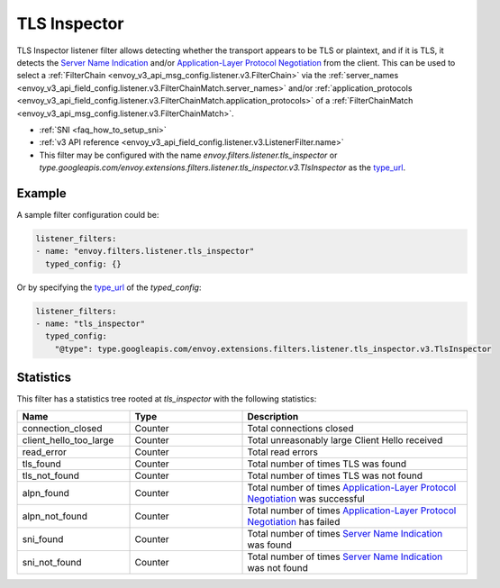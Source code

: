 .. _config_listener_filters_tls_inspector:

TLS Inspector
=============

TLS Inspector listener filter allows detecting whether the transport appears to be
TLS or plaintext, and if it is TLS, it detects the
`Server Name Indication <https://en.wikipedia.org/wiki/Server_Name_Indication>`_
and/or `Application-Layer Protocol Negotiation
<https://en.wikipedia.org/wiki/Application-Layer_Protocol_Negotiation>`_
from the client. This can be used to select a
:ref:`FilterChain <envoy_v3_api_msg_config.listener.v3.FilterChain>` via the
:ref:`server_names <envoy_v3_api_field_config.listener.v3.FilterChainMatch.server_names>` and/or
:ref:`application_protocols <envoy_v3_api_field_config.listener.v3.FilterChainMatch.application_protocols>`
of a :ref:`FilterChainMatch <envoy_v3_api_msg_config.listener.v3.FilterChainMatch>`.

* :ref:`SNI <faq_how_to_setup_sni>`
* :ref:`v3 API reference <envoy_v3_api_field_config.listener.v3.ListenerFilter.name>`
* This filter may be configured with the name *envoy.filters.listener.tls_inspector* or
  *type.googleapis.com/envoy.extensions.filters.listener.tls_inspector.v3.TlsInspector* as the
  `type_url <https://developers.google.com/protocol-buffers/docs/reference/google.protobuf#google.protobuf.Any.FIELDS.string.google.protobuf.Any.type_url>`_.

Example
-------

A sample filter configuration could be:

.. code-block:: yaml

  listener_filters:
  - name: "envoy.filters.listener.tls_inspector"
    typed_config: {}

Or by specifying the `type_url <https://developers.google.com/protocol-buffers/docs/reference/google.protobuf#google.protobuf.Any.FIELDS.string.google.protobuf.Any.type_url>`_
of the *typed_config*:

.. code-block:: yaml

  listener_filters:
  - name: "tls_inspector"
    typed_config:
      "@type": type.googleapis.com/envoy.extensions.filters.listener.tls_inspector.v3.TlsInspector

Statistics
----------

This filter has a statistics tree rooted at *tls_inspector* with the following statistics:

.. csv-table::
  :header: Name, Type, Description
  :widths: 1, 1, 2

  connection_closed, Counter, Total connections closed
  client_hello_too_large, Counter, Total unreasonably large Client Hello received
  read_error, Counter, Total read errors
  tls_found, Counter, Total number of times TLS was found
  tls_not_found, Counter, Total number of times TLS was not found
  alpn_found, Counter, Total number of times `Application-Layer Protocol Negotiation <https://en.wikipedia.org/wiki/Application-Layer_Protocol_Negotiation>`_ was successful
  alpn_not_found, Counter, Total number of times `Application-Layer Protocol Negotiation <https://en.wikipedia.org/wiki/Application-Layer_Protocol_Negotiation>`_ has failed
  sni_found, Counter, Total number of times `Server Name Indication <https://en.wikipedia.org/wiki/Server_Name_Indication>`_ was found
  sni_not_found, Counter, Total number of times `Server Name Indication <https://en.wikipedia.org/wiki/Server_Name_Indication>`_ was not found

